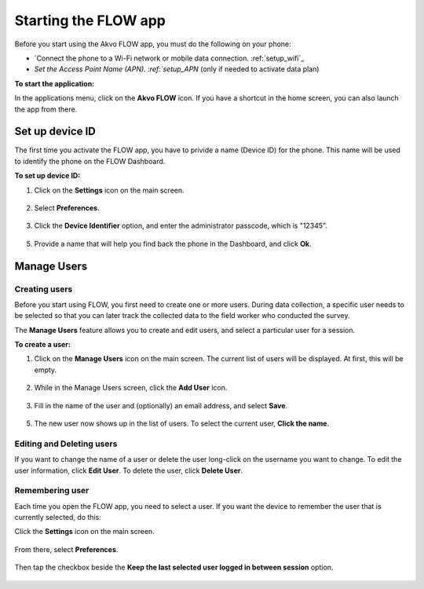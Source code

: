 Starting the FLOW app
=====================
Before you start using the Akvo FLOW app, you must do the following on your phone:

•	`Connect the phone to a Wi-Fi network or mobile data connection. :ref:`setup_wifi`_  
•	`Set the Access Point Name (APN). :ref:`setup_APN` (only if needed to activate data plan)

**To start the application:**

In the applications menu, click on the **Akvo FLOW** icon. If you have a shortcut in the home screen, you can also launch the app from there.

.. figure:: img/homescreen-shortcut.png
   :width: 200 px
   :alt: Akvo FLOW app shortcut
   :align: center

Set up device ID
----------------
The first time you activate the FLOW app, you have to privide a name (Device ID) for the phone. This name will be used to identify the phone on the FLOW Dashboard. 

**To set up device ID:**

1.	Click on the **Settings** icon on the main screen.

.. figure:: img/settings-icon.png
   :width: 200 px
   :alt: App Settings
   :align: center

2. Select **Preferences**.

.. figure:: img/preferences.png
   :width: 200 px
   :alt: Preferences
   :align: center

3.	Click the **Device Identifier** option, and enter the administrator passcode, which is "12345". 

.. figure:: img/passcode.png
   :width: 200 px
   :alt: Authentication dialog
   :align: center

5.	Provide a name that will help you find back the phone in the Dashboard, and click **Ok**.

.. figure:: img/device-id.png
   :width: 200 px
   :alt: Device ID
   :align: center

.. _manage_users:

Manage Users
------------

Creating users
^^^^^^^^^^^^^^

Before you start using FLOW, you first need to create one or more users. During data collection, a specific user needs to be selected so that you can later track the collected data to the field worker who conducted the survey. 

The **Manage Users** feature allows you to create and edit users, and select a particular user for a session. 

**To create a user:**

1. Click on the **Manage Users** icon on the main screen. The current list of users will be displayed. At first, this will be empty.

.. figure:: img/users-icon.png
   :width: 200 px
   :alt: Manage Users icon
   :align: center   
	
2. While in the Manage Users screen, click the **Add User** icon.

.. figure:: img/add-user.png
   :width: 200 px
   :alt: Add User icon
   :align: center	

3. Fill in the name of the user and (optionally) an email address, and select **Save**.

.. figure:: img/user-info.png
   :width: 200 px
   :alt: User information
   :align: center	

5. The new user now shows up in the list of users. To select the current user, **Click the name**.

.. figure:: img/user-list.png
   :width: 200 px
   :alt: image of phone
   :align: center


Editing and Deleting users
^^^^^^^^^^^^^^^^^^^^^^^^^^

If you want to change the name of a user or delete the user long-click on the username you want to change. To edit the user information, click **Edit User**. To delete the user, click **Delete User**.

.. figure:: img/edit-user-dialog.png
   :width: 200 px
   :alt: Edit User dialog
   :align: center


Remembering user
^^^^^^^^^^^^^^^^

Each time you open the FLOW app, you need to select a user. If you want the device to remember the user that is currently selected, do this:

Click the **Settings** icon on the main screen. 

.. figure:: img/settings-icon.png
   :width: 200 px
   :alt: Settings
   :align: center

From there, select **Preferences**. 

.. figure:: img/preferences.png
   :width: 200 px
   :alt: Preferences
   :align: center
   
Then tap the checkbox beside the **Keep the last selected user logged in between session** option.

.. figure:: img/remember-user.png
   :width: 200 px
   :alt: Remeber user option
   :align: center

